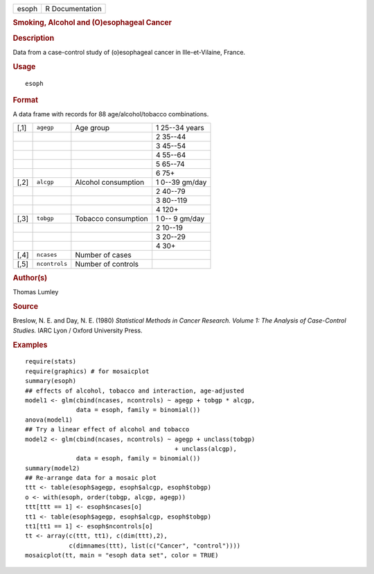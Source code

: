 .. container::

   .. container::

      ===== ===============
      esoph R Documentation
      ===== ===============

      .. rubric:: Smoking, Alcohol and (O)esophageal Cancer
         :name: smoking-alcohol-and-oesophageal-cancer

      .. rubric:: Description
         :name: description

      Data from a case-control study of (o)esophageal cancer in
      Ille-et-Vilaine, France.

      .. rubric:: Usage
         :name: usage

      ::

         esoph

      .. rubric:: Format
         :name: format

      A data frame with records for 88 age/alcohol/tobacco combinations.

      ==== ============= =================== ==============
      [,1] ``agegp``     Age group           1 25--34 years
      \                                      2 35--44
      \                                      3 45--54
      \                                      4 55--64
      \                                      5 65--74
      \                                      6 75+
      [,2] ``alcgp``     Alcohol consumption 1 0--39 gm/day
      \                                      2 40--79
      \                                      3 80--119
      \                                      4 120+
      [,3] ``tobgp``     Tobacco consumption 1 0-- 9 gm/day
      \                                      2 10--19
      \                                      3 20--29
      \                                      4 30+
      [,4] ``ncases``    Number of cases     
      [,5] ``ncontrols`` Number of controls  
      ==== ============= =================== ==============

      .. rubric:: Author(s)
         :name: authors

      Thomas Lumley

      .. rubric:: Source
         :name: source

      Breslow, N. E. and Day, N. E. (1980) *Statistical Methods in
      Cancer Research. Volume 1: The Analysis of Case-Control Studies.*
      IARC Lyon / Oxford University Press.

      .. rubric:: Examples
         :name: examples

      ::

         require(stats)
         require(graphics) # for mosaicplot
         summary(esoph)
         ## effects of alcohol, tobacco and interaction, age-adjusted
         model1 <- glm(cbind(ncases, ncontrols) ~ agegp + tobgp * alcgp,
                       data = esoph, family = binomial())
         anova(model1)
         ## Try a linear effect of alcohol and tobacco
         model2 <- glm(cbind(ncases, ncontrols) ~ agegp + unclass(tobgp)
                                                  + unclass(alcgp),
                       data = esoph, family = binomial())
         summary(model2)
         ## Re-arrange data for a mosaic plot
         ttt <- table(esoph$agegp, esoph$alcgp, esoph$tobgp)
         o <- with(esoph, order(tobgp, alcgp, agegp))
         ttt[ttt == 1] <- esoph$ncases[o]
         tt1 <- table(esoph$agegp, esoph$alcgp, esoph$tobgp)
         tt1[tt1 == 1] <- esoph$ncontrols[o]
         tt <- array(c(ttt, tt1), c(dim(ttt),2),
                     c(dimnames(ttt), list(c("Cancer", "control"))))
         mosaicplot(tt, main = "esoph data set", color = TRUE)
